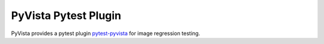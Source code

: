 .. _ref_pytest_plugin_docs:

PyVista Pytest Plugin
=====================

PyVista provides a pytest plugin `pytest-pyvista <https://pytest.pyvista.org/>`_ for image regression testing.

